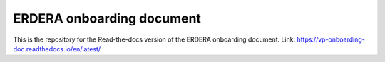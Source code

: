 ERDERA onboarding document
=======================================

This is the repository for the Read-the-docs version of the ERDERA onboarding document.
Link: https://vp-onboarding-doc.readthedocs.io/en/latest/
